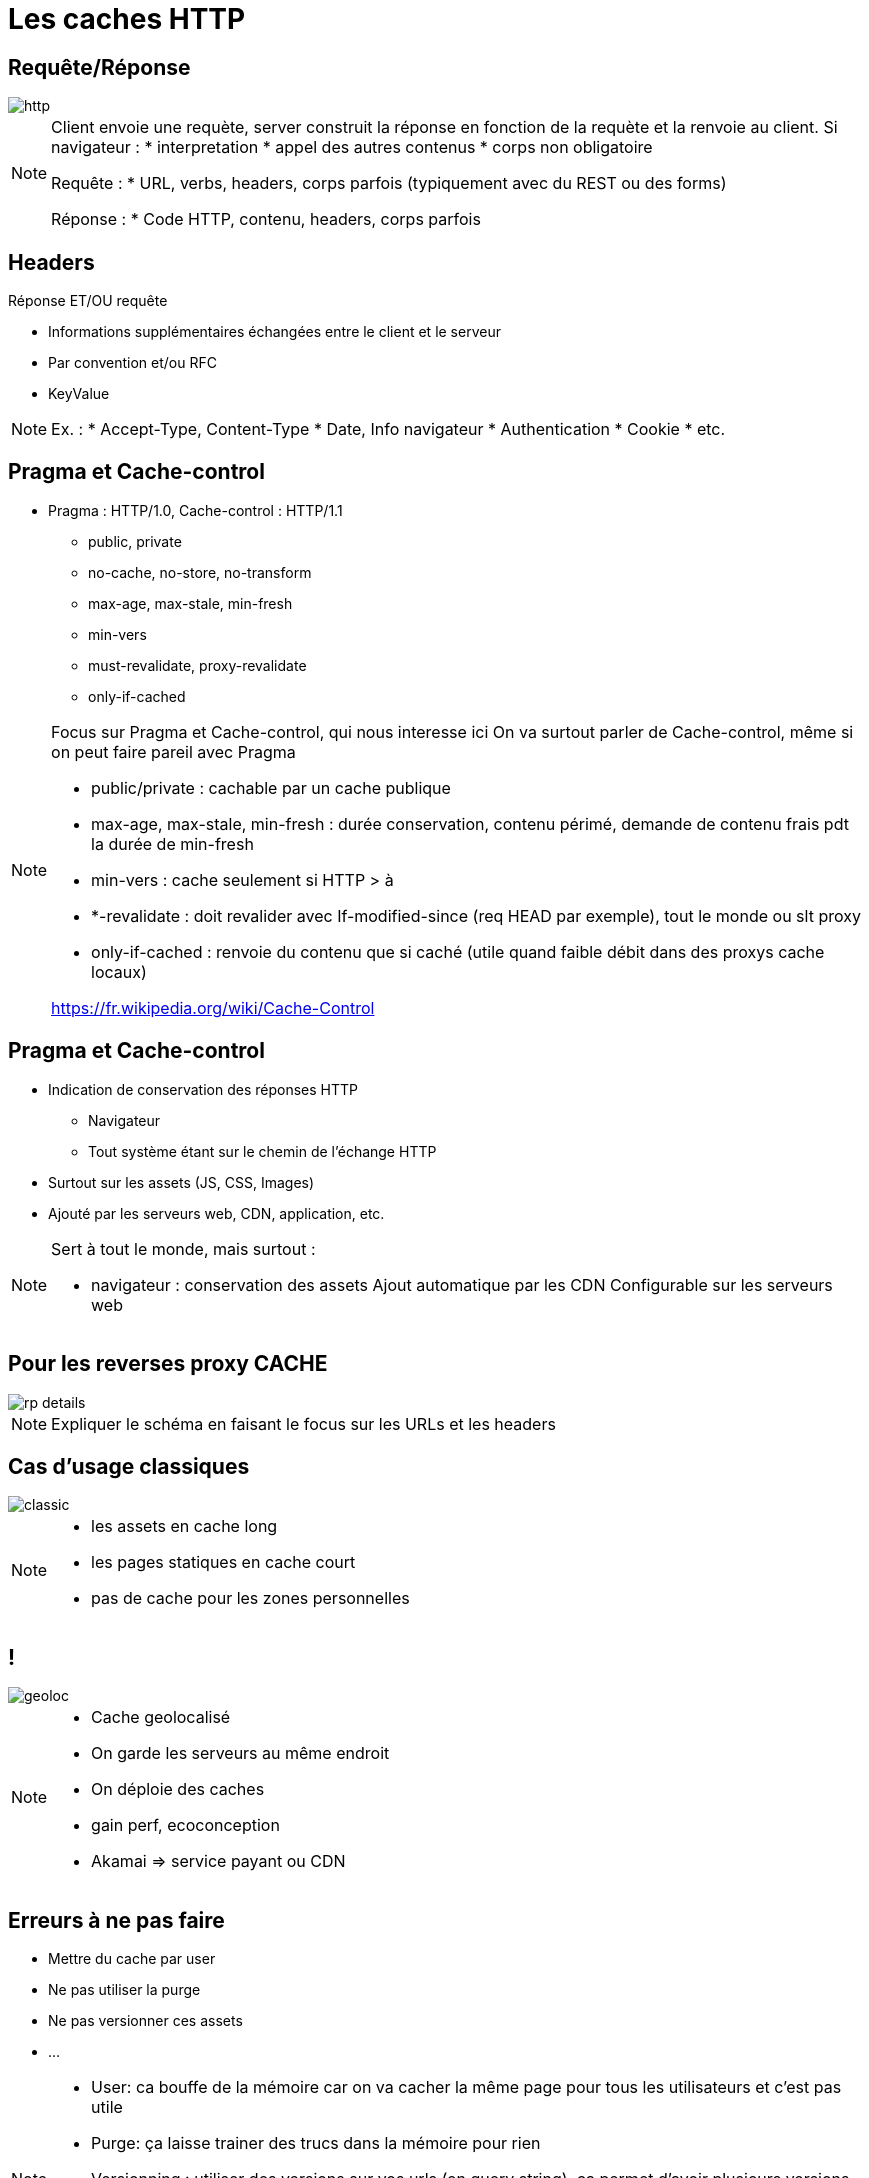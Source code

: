 = Les caches HTTP
:imagesdir: assets/default/images

== Requête/Réponse
image::http.png[]

[NOTE.speaker]
====
Client envoie une requète, server construit la réponse en fonction de la requète et la renvoie au client.
Si navigateur :
* interpretation
* appel des autres contenus
* corps non obligatoire

Requête :
* URL, verbs, headers, corps parfois (typiquement avec du REST ou des forms)

Réponse :
* Code HTTP, contenu, headers, corps parfois

====

== Headers
Réponse ET/OU requête

* Informations supplémentaires échangées entre le client et le serveur
* Par convention et/ou RFC
* KeyValue

[NOTE.speaker]
====
Ex. :
* Accept-Type, Content-Type
* Date, Info navigateur
* Authentication
* Cookie
* etc.
====

== Pragma et Cache-control

* Pragma : HTTP/1.0, Cache-control : HTTP/1.1
** public, private
** no-cache, no-store, no-transform
** max-age, max-stale, min-fresh
** min-vers
** must-revalidate, proxy-revalidate
** only-if-cached

[NOTE.speaker]
====
Focus sur Pragma et Cache-control, qui nous interesse ici
On va surtout parler de Cache-control, même si on peut faire pareil avec Pragma

* public/private : cachable par un cache publique
* max-age, max-stale, min-fresh : durée conservation, contenu périmé, demande de contenu frais pdt la durée de min-fresh
* min-vers : cache seulement si HTTP > à
* *-revalidate : doit revalider avec If-modified-since (req HEAD par exemple), tout le monde ou slt proxy
* only-if-cached : renvoie du contenu que si caché (utile quand faible débit dans des proxys cache locaux)

https://fr.wikipedia.org/wiki/Cache-Control
====

== Pragma et Cache-control

* Indication de conservation des réponses HTTP
** Navigateur
** Tout système étant sur le chemin de l'échange HTTP
* Surtout sur les assets (JS, CSS, Images)
* Ajouté par les serveurs web, CDN, application, etc.

[NOTE.speaker]
====
Sert à tout le monde, mais surtout :

* navigateur : conservation des assets
Ajout automatique par les CDN
Configurable sur les serveurs web
====

== Pour les reverses proxy CACHE

image::rp-details.png[]

[NOTE.speaker]
====
Expliquer le schéma en faisant le focus sur les URLs et les headers
====

== Cas d'usage classiques

image::classic.png[]

[NOTE.speaker]
====
* les assets en cache long
* les pages statiques en cache court
* pas de cache pour les zones personnelles
====

== !

image::geoloc.png[]

[NOTE.speaker]
====
* Cache geolocalisé
* On garde les serveurs au même endroit
* On déploie des caches
* gain perf, ecoconception
* Akamai => service payant ou CDN
====

== Erreurs à ne pas faire

* Mettre du cache par user
* Ne pas utiliser la purge
* Ne pas versionner ces assets
* ...

[NOTE.speaker]
====
* User: ca bouffe de la mémoire car on va cacher la même page pour tous les utilisateurs et c'est pas utile
* Purge: ça laisse trainer des trucs dans la mémoire pour rien
* Versionning : utiliser des versions sur vos urls (en query string), ça permet d'avoir plusieurs versions en mémoire et de simplifier les déploiements (pas de prob de JS en cache plus compatible par exemple)

* Revenons sur mon problème
====

== Mon "petit" problème

image::website.png[]

[NOTE.speaker]
====
On a une stack qui fonctionne hyper bien depuis des millénaires (j'exagère).
Qui permet de stocker des fichiers complets et du contenu HTML
Basé sur une url
On ne peut pas aller un peu loin ?
====
